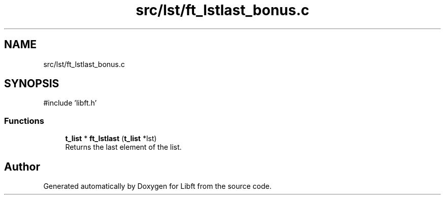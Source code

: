 .TH "src/lst/ft_lstlast_bonus.c" 3 "Libft" \" -*- nroff -*-
.ad l
.nh
.SH NAME
src/lst/ft_lstlast_bonus.c
.SH SYNOPSIS
.br
.PP
\fR#include 'libft\&.h'\fP
.br

.SS "Functions"

.in +1c
.ti -1c
.RI "\fBt_list\fP * \fBft_lstlast\fP (\fBt_list\fP *lst)"
.br
.RI "Returns the last element of the list\&. "
.in -1c
.SH "Author"
.PP 
Generated automatically by Doxygen for Libft from the source code\&.
